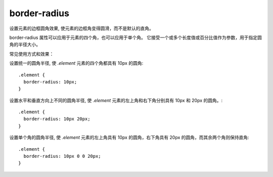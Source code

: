 ===========================
border-radius
===========================


.. post:: 2023-02-20 22:06:49
  :tags: css, css常用属性
  :category: 前端
  :author: YanQue
  :location: CD
  :language: zh-cn


设置元素的边框圆角效果, 使元素的边框角变得圆滑，而不是默认的直角。

border-radius 属性可以应用于元素的四个角，也可以应用于单个角。
它接受一个或多个长度值或百分比值作为参数，用于指定圆角的半径大小。

常见使用方式和效果：

设置统一的圆角半径, 使 `.element` 元素的四个角都具有 10px 的圆角::

  .element {
    border-radius: 10px;
  }

设置水平和垂直方向上不同的圆角半径, 使 `.element` 元素的左上角和右下角分别具有 10px 和 20px 的圆角。::

  .element {
    border-radius: 10px 20px;
  }

设置单个角的圆角半径, 使 `.element` 元素的左上角具有 10px 的圆角，右下角具有 20px 的圆角，而其余两个角则保持直角::

  .element {
    border-radius: 10px 0 0 20px;
  }




